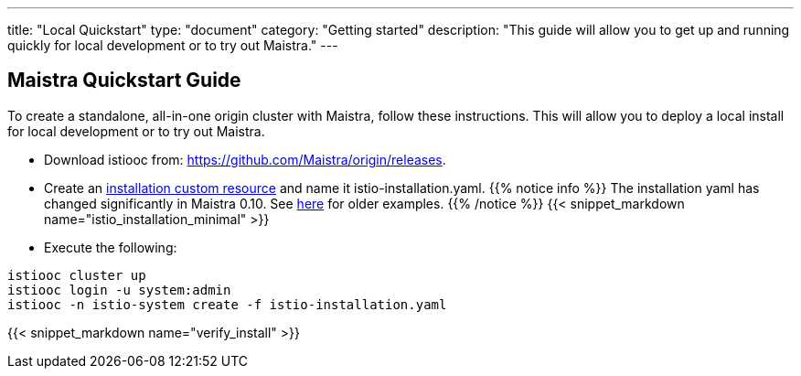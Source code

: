 ---
title: "Local Quickstart"
type: "document"
category: "Getting started"
description: "This guide will allow you to get up and running quickly for local development or to try out Maistra."
---

== Maistra Quickstart Guide
To create a standalone, all-in-one origin cluster with Maistra, follow these instructions. This will allow you to deploy a local install for local development or to try out Maistra.

- Download istiooc from:
  https://github.com/Maistra/origin/releases. 
- Create an link:../custom-install[installation custom resource] and name it istio-installation.yaml. 
{{% notice info %}}
The installation yaml has changed significantly in Maistra 0.10. See link:https://github.com/Maistra/openshift-ansible/tree/maistra-0.10/istio[here] for older examples.
{{% /notice %}}
{{< snippet_markdown name="istio_installation_minimal" >}}

- Execute the following:

```
istiooc cluster up
istiooc login -u system:admin
istiooc -n istio-system create -f istio-installation.yaml
```
{{< snippet_markdown name="verify_install" >}}

